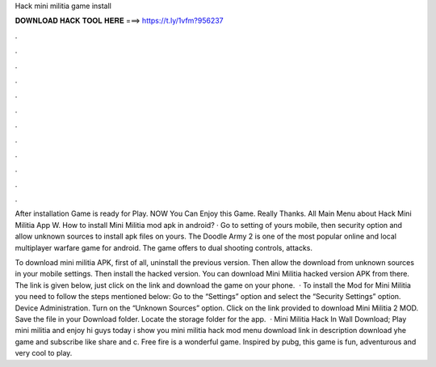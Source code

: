 Hack mini militia game install



𝐃𝐎𝐖𝐍𝐋𝐎𝐀𝐃 𝐇𝐀𝐂𝐊 𝐓𝐎𝐎𝐋 𝐇𝐄𝐑𝐄 ===> https://t.ly/1vfm?956237



.



.



.



.



.



.



.



.



.



.



.



.

After installation Game is ready for Play. NOW You Can Enjoy this Game. Really Thanks. All Main Menu about Hack Mini Militia App W. How to install Mini Militia mod apk in android? · Go to setting of yours mobile, then security option and allow unknown sources to install apk files on yours. The Doodle Army 2 is one of the most popular online and local multiplayer warfare game for android. The game offers to dual shooting controls, attacks.

To download mini militia APK, first of all, uninstall the previous version. Then allow the download from unknown sources in your mobile settings. Then install the hacked version. You can download Mini Militia hacked version APK from there. The link is given below, just click on the link and download the game on your phone.  · To install the Mod for Mini Militia you need to follow the steps mentioned below: Go to the “Settings” option and select the “Security Settings” option. Device Administration. Turn on the “Unknown Sources” option. Click on the link provided to download Mini Militia 2 MOD. Save the file in your Download folder. Locate the storage folder for the app.  · Mini Militia Hack In Wall Download; Play mini militia and enjoy hi guys today i show you mini militia hack mod menu download link in description download yhe game and subscribe like share and c. Free fire is a wonderful game. Inspired by pubg, this game is fun, adventurous and very cool to play.
